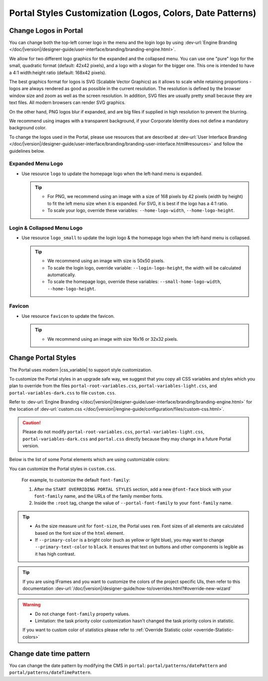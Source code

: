 .. _customization-portal-logos-and-colors:

Portal Styles Customization (Logos, Colors, Date Patterns)
==========================================================

.. _customization-portal-logos-and-colors-change-portal-logos:

Change Logos in Portal
----------------------

You can change both the top-left corner logo in the menu and the login logo by
using :dev-url:`Engine Branding </doc/|version|/designer-guide/user-interface/branding/branding-engine.html>`.

We allow for two different logo graphics for the expanded and the collapsed
menu. You can use one "pure" logo for the small, quadratic format (default: 42x42 pixels), and a logo
with a slogan for the bigger one. This one is intended to have a 4:1
width:height ratio (default: 168x42 pixels).

The best graphics format for logos is SVG (Scalable Vector Graphics) as it
allows to scale while retaining proportions - logos are always rendered as good
as possible in the current resolution. The resolution is defined by the browser
window size and zoom as well as the screen resolution. In addition, SVG files
are usually pretty small because they are text files. All modern browsers can
render SVG graphics.

On the other hand, PNG logos blur if expanded, and are big files if supplied in
high resolution to prevent the blurring. 

We recommend using images with a transparent background, if your Corporate
Identity does not define a mandatory background color. 

To change the logos used in the Portal, please use resources that are described at 
:dev-url:`User Interface Branding </doc/|version|/designer-guide/user-interface/branding/branding-user-interface.html#resources>` and follow the guidelines below.

Expanded Menu Logo
^^^^^^^^^^^^^^^^^^

-  Use resource ``logo`` to update the homepage logo when the left-hand menu is expanded.

   .. tip::
      - For PNG, we recommend using an image with a size of 168 pixels by 42 
        pixels (width by height) to fit the left menu size when it is expanded.
        For SVG, it is best if the logo has a 4:1 ratio.
        
      - To scale your logo, override these variables: ``--home-logo-width``, ``--home-logo-height``.

Login & Collapsed Menu Logo
^^^^^^^^^^^^^^^^^^^^^^^^^^^

-  Use resource ``logo_small`` to update the login logo & the homepage logo when the left-hand menu is collapsed.

   .. tip::
      - We recommend using an image with size is 50x50 pixels.

      - To scale the login logo, override variable: ``--login-logo-height``, the width will be calculated automatically.

      - To scale the homepage logo, override these variables: ``--small-home-logo-width``, ``--home-logo-height``.

Favicon
^^^^^^^

-  Use resource ``favicon`` to update the favicon.

   .. tip::
      - We recommend using an image with size 16x16 or 32x32 pixels.

Change Portal Styles
--------------------

The Portal uses modern |css_variable| to support style customization. 

To customize the Portal styles in an upgrade safe way, we suggest that you copy all CSS variables and styles
which you plan to override from the files ``portal-root-variables.css``, ``portal-variables-light.css``, and ``portal-variables-dark.css`` to file ``custom.css``.

Refer to :dev-url:`Engine Branding </doc/|version|/designer-guide/user-interface/branding/branding-engine.html>` for the
location of :dev-url:`custom.css </doc/|version|/engine-guide/configuration/files/custom-css.html>`.

.. caution:: Please do not modify ``portal-root-variables.css``, ``portal-variables-light.css``, ``portal-variables-dark.css`` and ``portal.css`` directly because they may change in a future Portal version.

..

Below is the list of some Portal elements which are using customizable colors:

.. csv-table::
  :file: documents/available_css_variables.csv
  :widths: 20 10 40 
  :header-rows: 1
  :class: longtable

You can customize the Portal styles in ``custom.css``.

  For example, to customize the default ``font-family``:

  #. After the ``START OVERRIDING PORTAL STYLES`` section, add a new
     ``@font-face`` block with your ``font-family`` name, and the URLs of the
     family member fonts.

  #. Inside the ``:root`` tag, change the value of ``--portal-font-family`` to your ``font-family`` name.

.. tip::
   - As the size measure unit for ``font-size``, the Portal uses ``rem``. 
     Font sizes of all elements are calculated based on the font size of the ``html`` element.

   - If ``--primary-color`` is a bright color (such as yellow or light blue), you may want to change ``--primary-text-color`` to ``black``. 
     It ensures that text on buttons and other components is legible as it has high contrast.

.. tip::
   If you are using IFrames and you want to customize the colors of the project specific UIs, then refer to this documentation 
   :dev-url:`/doc/|version|/designer-guide/how-to/overrides.html?#override-new-wizard`

.. warning::
   - Do not change ``font-family`` property values.

   - Limitation: the task priority color customization hasn't changed the task priority colors in statistic.

   If you want to custom color of statistics please refer to :ref:`Override Statistic color <override-Statistic-colors>`

.. _customization-portal-logos-and-colors-changedatepatterns:

Change date time pattern
------------------------

You can change the date pattern by modifying the CMS in ``portal``:
``portal/patterns/datePattern`` and
``portal/patterns/dateTimePattern``.

.. |css_variable| raw:: html

   <a href="https://developer.mozilla.org/en-US/docs/Web/CSS/Using_CSS_custom_properties" target="_blank">CSS Variable</a>